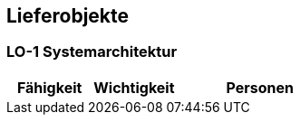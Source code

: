 [[section-Lieferobjekte]]
== Lieferobjekte
// Begin Protected Region [[starting]]

// End Protected Region   [[starting]]


=== LO-1 Systemarchitektur



[cols="10,10,20a" options="header"]
|==============================
|Fähigkeit|Wichtigkeit|Personen
|==============================

// Begin Protected Region [[ending]]

// End Protected Region   [[ending]]
// Actifsource ID=[dd9c4f30-d871-11e4-aa2f-c11242a92b60,025b3194-bdfb-11e5-bc2e-0b46afe7c3c9,1MDjCLARkGYyNkJBnbRB3MZGkW4=]

